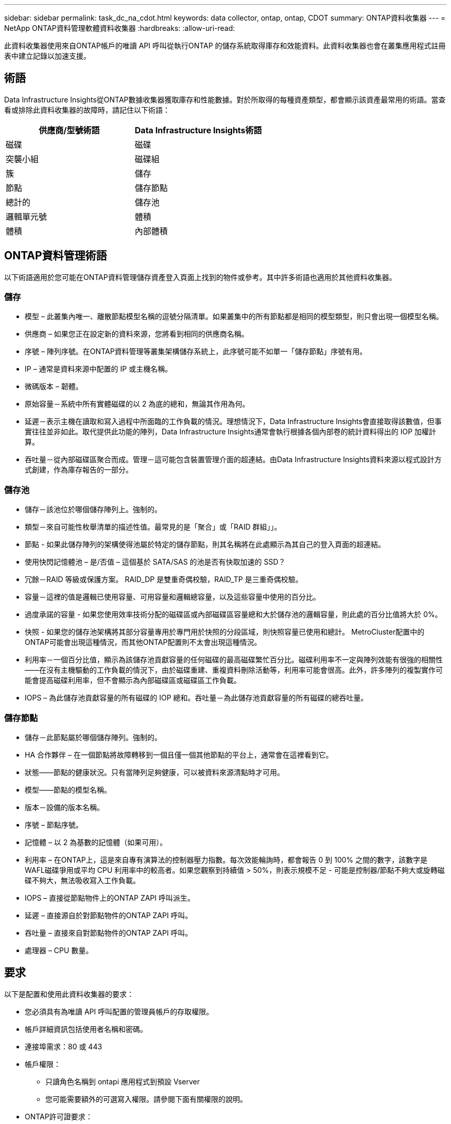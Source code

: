 ---
sidebar: sidebar 
permalink: task_dc_na_cdot.html 
keywords: data collector, ontap, ontap, CDOT 
summary: ONTAP資料收集器 
---
= NetApp ONTAP資料管理軟體資料收集器
:hardbreaks:
:allow-uri-read: 


[role="lead"]
此資料收集器使用來自ONTAP帳戶的唯讀 API 呼叫從執行ONTAP 的儲存系統取得庫存和效能資料。此資料收集器也會在叢集應用程式註冊表中建立記錄以加速支援。



== 術語

Data Infrastructure Insights從ONTAP數據收集器獲取庫存和性能數據。對於所取得的每種資產類型，都會顯示該資產最常用的術語。當查看或排除此資料收集器的故障時，請記住以下術語：

[cols="2*"]
|===
| 供應商/型號術語 | Data Infrastructure Insights術語 


| 磁碟 | 磁碟 


| 突襲小組 | 磁碟組 


| 簇 | 儲存 


| 節點 | 儲存節點 


| 總計的 | 儲存池 


| 邏輯單元號 | 體積 


| 體積 | 內部體積 
|===


== ONTAP資料管理術語

以下術語適用於您可能在ONTAP資料管理儲存資產登入頁面上找到的物件或參考。其中許多術語也適用於其他資料收集器。



=== 儲存

* 模型 – 此叢集內唯一、離散節點模型名稱的逗號分隔清單。如果叢集中的所有節點都是相同的模型類型，則只會出現一個模型名稱。
* 供應商 – 如果您正在設定新的資料來源，您將看到相同的供應商名稱。
* 序號 – 陣列序號。在ONTAP資料管理等叢集架構儲存系統上，此序號可能不如單一「儲存節點」序號有用。
* IP – 通常是資料來源中配置的 IP 或主機名稱。
* 微碼版本 – 韌體。
* 原始容量－系統中所有實體磁碟的以 2 為底的總和，無論其作用為何。
* 延遲－表示主機在讀取和寫入過程中所面臨的工作負載的情況。理想情況下，Data Infrastructure Insights會直接取得該數值，但事實往往並非如此。取代提供此功能的陣列，Data Infrastructure Insights通常會執行根據各個內部卷的統計資料得出的 IOP 加權計算。
* 吞吐量－從內部磁碟區聚合而成。管理－這可能包含裝置管理介面的超連結。由Data Infrastructure Insights資料來源以程式設計方式創建，作為庫存報告的一部分。




=== 儲存池

* 儲存－該池位於哪個儲存陣列上。強制的。
* 類型－來自可能性枚舉清單的描述性值。最常見的是「聚合」或「RAID 群組」」。
* 節點 - 如果此儲存陣列的架構使得池屬於特定的儲存節點，則其名稱將在此處顯示為其自己的登入頁面的超連結。
* 使用快閃記憶體池 – 是/否值 – 這個基於 SATA/SAS 的池是否有快取加速的 SSD？
* 冗餘－RAID 等級或保護方案。  RAID_DP 是雙重奇偶校驗，RAID_TP 是三重奇偶校驗。
* 容量－這裡的值是邏輯已使用容量、可用容量和邏輯總容量，以及這些容量中使用的百分比。
* 過度承諾的容量 - 如果您使用效率技術分配的磁碟區或內部磁碟區容量總和大於儲存池的邏輯容量，則此處的百分比值將大於 0%。
* 快照 - 如果您的儲存池架構將其部分容量專用於專門用於快照的分段區域，則快照容量已使用和總計。  MetroCluster配置中的ONTAP可能會出現這種情況，而其他ONTAP配置則不太會出現這種情況。
* 利用率－一個百分比值，顯示為該儲存池貢獻容量的任何磁碟的最高磁碟繁忙百分比。磁碟利用率不一定與陣列效能有很強的相關性——在沒有主機驅動的工作負載的情況下，由於磁碟重建、重複資料刪除活動等，利用率可能會很高。此外，許多陣列的複製實作可能會提高磁碟利用率，但不會顯示為內部磁碟區或磁碟區工作負載。
* IOPS – 為此儲存池貢獻容量的所有磁碟的 IOP 總和。吞吐量－為此儲存池貢獻容量的所有磁碟的總吞吐量。




=== 儲存節點

* 儲存－此節點屬於哪個儲存陣列。強制的。
* HA 合作夥伴 – 在一個節點將故障轉移到一個且僅一個其他節點的平台上，通常會在這裡看到它。
* 狀態——節點的健康狀況。只有當陣列足夠健康，可以被資料來源清點時才可用。
* 模型——節點的模型名稱。
* 版本－設備的版本名稱。
* 序號 – 節點序號。
* 記憶體 – 以 2 為基數的記憶體（如果可用）。
* 利用率 – 在ONTAP上，這是來自專有演算法的控制器壓力指數。每次效能輪詢時，都會報告 0 到 100% 之間的數字，該數字是WAFL磁碟爭用或平均 CPU 利用率中的較高者。如果您觀察到持續值 > 50%，則表示規模不足 - 可能是控制器/節點不夠大或旋轉磁碟不夠大，無法吸收寫入工作負載。
* IOPS – 直接從節點物件上的ONTAP ZAPI 呼叫派生。
* 延遲 – 直接源自於對節點物件的ONTAP ZAPI 呼叫。
* 吞吐量 – 直接來自對節點物件的ONTAP ZAPI 呼叫。
* 處理器 – CPU 數量。




== 要求

以下是配置和使用此資料收集器的要求：

* 您必須具有為唯讀 API 呼叫配置的管理員帳戶的存取權限。
* 帳戶詳細資訊包括使用者名稱和密碼。
* 連接埠需求：80 或 443
* 帳戶權限：
+
** 只讀角色名稱到 ontapi 應用程式到預設 Vserver
** 您可能需要額外的可選寫入權限。請參閱下面有關權限的說明。


* ONTAP許可證要求：
+
** 光纖通道發現所需的 FCP 許可證和映射/屏蔽卷






=== 收集ONTAP交換器指標的權限要求

Data Infrastructure Insights能夠收集ONTAP集群交換器數據，作為收集器的選項<<advanced-configuration,進階配置>>設定.除了在Data Infrastructure Insights收集器上啟用此功能外，您還必須*配置ONTAP系統*本身以提供link:https://docs.netapp.com/us-en/ontap-cli-98/system-switch-ethernet-create.html["交換器資訊"]，並確保正確<<a-note-about-permissions,權限>>進行設置，以允許將交換器資料傳送到Data Infrastructure Insights。



== 配置

[cols="2*"]
|===
| 場地 | 描述 


| NetApp管理 IP | NetApp叢集的 IP 位址或完全限定域名 


| 使用者名稱 | NetApp叢集的使用者名稱 


| 密碼 | NetApp叢集密碼 
|===


== 進階配置

[cols="2*"]
|===
| 場地 | 描述 


| 連接類型 | 選擇 HTTP（預設連接埠 80）或 HTTPS（預設連接埠 443）。預設為 HTTPS 


| 覆蓋通訊埠 | 如果不想使用預設端口，請指定其他端口 


| 庫存輪詢間隔（分鐘） | 預設為 60 分鐘。 


| 對於 TLS 和 HTTPS | 使用 HTTPS 時僅允許 TLS 作為協定 


| 自動尋找網路組 | 啟用匯出策略規則的自動網路群組查找 


| 網路組擴充 | Netgroup 擴張策略。選擇_file_或_shell_。預設值是 _shell_。 


| HTTP 讀取超時秒數 | 預設值為 30 


| 強制響應為 UTF-8 | 強制資料收集器代碼將 CLI 的回應解釋為 UTF-8 


| 效能輪詢間隔（秒） | 預設值為 900 秒。 


| 進階計數器資料收集 | 啟用ONTAP整合。選擇此選項可將ONTAP進階計數器資料包含在輪詢中。從清單中選擇所需的計數器。 


| 集群交換器指標 | 允許Data Infrastructure Insights收集叢集交換器資料。請注意，除了在Data Infrastructure Insights方面啟用此功能外，還必須配置ONTAP系統以提供link:https://docs.netapp.com/us-en/ontap-cli-98/system-switch-ethernet-create.html["交換器資訊"]，並確保正確<<a-note-about-permissions,權限>>進行設置，以允許將交換器資料傳送到Data Infrastructure Insights。請參閱下面的「關於權限的說明」。 
|===


== ONTAP功率指標

多種ONTAP模型為Data Infrastructure Insights提供了可用於監控或警報的功率指標。


NOTE: 這些清單並不全面，並且可能會發生變化。一般來說，如果某個型號與清單中的型號屬於同一系列，則支援應該相同，但不保證一定相同。如果您不確定您的型號是否支援功率指標，請聯絡ONTAP支援。

支援的型號：

A200 A220 A250 A300 A320 A400 A700 A700s A800 A900 C190 FAS2240-4 FAS2552 FAS2650 FAS2720 FAS2750 FAS8200 FAS8300 FAS8700 FAS9000

不支援的型號：

FAS2620 FAS3250 FAS3270 FAS500f FAS6280 FAS/ AFF 8020 FAS/ AFF 8040 FAS/ AFF 8060 FAS/ AFF 8080



== 關於權限的說明

由於許多Data Infrastructure Insights的ONTAP儀表板依賴進階ONTAP計數器，因此您必須在資料收集器的進階配置部分中啟用 *進階計數器資料收集*。

您也應確保已啟用對ONTAP API 的寫入權限。這通常需要具有必要權限的叢集等級帳戶。

若要在叢集層級為Data Infrastructure Insights建立本機帳戶，請使用叢集管理管理員使用者名稱/密碼登入ONTAP ，然後在ONTAP伺服器上執行下列命令：

. 在開始之前，您必須使用_管理員_帳戶登入ONTAP ，並且必須啟用_診斷級命令_。
. 使用以下命令建立唯讀角色。
+
....
security login role create -role ci_readonly -cmddirname DEFAULT -access readonly
security login role create -role ci_readonly -cmddirname security -access readonly
security login role create -role ci_readonly -access all -cmddirname {cluster application-record create}
....
. 使用以下命令建立唯讀用戶。執行建立命令後，系統將提示您輸入該使用者的密碼。
+
 security login create -username ci_user -application ontapi -authentication-method password -role ci_readonly


如果使用 AD/LDAP 帳戶，則命令應該是

 security login create -user-or-group-name DOMAIN\aduser/adgroup -application ontapi -authentication-method domain -role ci_readonly
如果您正在收集叢集交換器資料：

....
security login rest-role create -role ci_readonly_rest -api /api/network/ethernet -access readonly
security login create -user-or-group-name ci_user -application http -authmethod password -role ci_readonly_rest
....
最終的角色和使用者登入將類似於以下內容。您的實際輸出可能會有所不同：

....
Role Command/ Access
Vserver Name Directory Query Level
---------- ------------- --------- ------------------ --------
cluster1 ci_readonly DEFAULT read only
cluster1 ci_readonly security readonly
....
....
cluster1:security login> show
Vserver: cluster1
Authentication Acct
UserName    Application   Method      Role Name      Locked
---------   -------      ----------- -------------- --------
ci_user     ontapi      password    ci_readonly   no
....

NOTE: 如果ONTAP存取控制設定不正確，則Data Infrastructure InsightsREST 呼叫可能會失敗，導致裝置資料出現差距。例如，如果您已在Data Infrastructure Insights收集器上啟用它，但尚未在ONTAP上配置權限，則獲取將失敗。此外，如果該角色先前在ONTAP上定義，並且您正在新增 Rest API 功能，請確保將 _http_ 新增至該角色。



== 故障排除

如果您在使用此資料收集器時遇到問題，請嘗試以下操作：



=== 存貨

[cols="2*"]
|===
| 問題： | 試試一下： 


| 收到 401 HTTP 回應或 13003 ZAPI 錯誤代碼，並且 ZAPI 返回“權限不足”或“未授權執行此命令” | 檢查使用者名稱和密碼以及使用者權限/許可。 


| 叢集版本小於 8.1 | 集群最低支援版本為 8.1。升級到最低支援版本。 


| ZAPI 傳回“群集角色不是 cluster_mgmt LIF” | AU 需要與叢集管理 IP 對話。檢查 IP 並在必要時更改為其他 IP 


| 錯誤：“不支援 7 模式文件管理器” | 如果您使用此資料收集器來發現 7 模式檔案管理器，就會發生這種情況。將 IP 變更為指向 cdot 叢集。 


| 重試後 ZAPI 指令失敗 | AU 與集群有通訊問題。檢查網路、連接埠號碼和 IP 位址。使用者還應該嘗試從 AU 機器的命令列運行命令。 


| AU 無法透過 HTTP 連線到 ZAPI | 檢查 ZAPI 連接埠是否接受純文字。如果 AU 嘗試向 SSL 套接字發送純文本，則通訊失敗。 


| 通訊失敗並出現 SSLException | AU 正在嘗試將 SSL 傳送到檔案總管上的純文字連接埠。檢查 ZAPI 連接埠是否接受 SSL，或使用其他連接埠。 


| 其他連接錯誤： ZAPI 回應的錯誤代碼為 13001，“資料庫未開啟” ZAPI 錯誤代碼為 60，回應包含“API 未按時完成” ZAPI 回應包含“initialize_session() 傳回 NULL 環境” ZAPI 錯誤代碼為 14007，回應包含“節點不健康” | 檢查網路、連接埠號碼和 IP 位址。使用者還應該嘗試從 AU 機器的命令列運行命令。 
|===


=== 表現

[cols="2*"]
|===
| 問題： | 試試一下： 


| “無法從 ZAPI 收集效能”錯誤 | 這通常是由於 perf stat 沒有運行造成的。在每個節點上嘗試以下命令：> _system node systemshell -node * -command “spmctl -h cmd –stop; spmctl -h cmd –exec”_ 
|===
更多資訊可從link:concept_requesting_support.html["支援"]頁面或在link:reference_data_collector_support_matrix.html["數據收集器支援矩陣"]。
